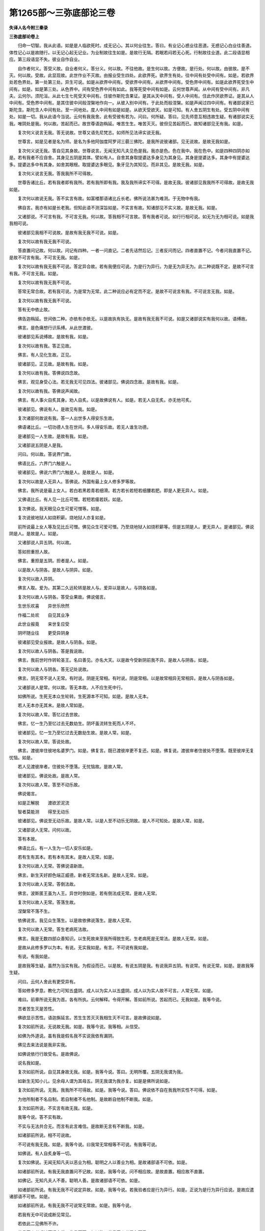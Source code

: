 第1265部～三弥底部论三卷
============================

**失译人名今附三秦录**

**三弥底部论卷上**


　　归命一切智。我从此语。如是是人临欲死时。成无记心。其以何业往生。答曰。有业记心惑业往恶道。无惑记心白业往善道。体性记心以是故随行。以无记心起无记业。为业制故往生如是。是故行无隔。若眠若闷若无心死。行制故往业道。此二段语显相应。第三段语显不失。彼业自作自业。

　　自作者何义。答受义故。自业者何义。答分义。何以故。不往他故。是生何以故。方便故。是行处。何以故。由彼故。是不灭。何以故。受故。此显现故。此世作业不灭故。由报业受生四处。此欲界死。欲界生有处。往中间有处受中间有。如是。若欲界处若色界处。第一处第三处。异生可说。如是从欲界中间有。受欲界中间有。从欲界中间有。受色界中间有。如是此欲界死受生中间有。如是。如是第三处。从色界中。间有受色界中间有如此。我等死受中间有如是。云何世尊声闻。从中间有受中间有。非凡夫。云何尔。须陀洹。从此七生七死受天中间有。住彼作斯陀含果证。是其从天中间有。受人中间有。住此作厌欲界证。是其从人中间有。受色界中间有。是其住彼中间般涅槃地作向一。从彼入别中间有。于此处而般涅槃。如是声闻过四中间有。有诸部说家已斯陀含。斯陀含人中间有处。至一间地处。度人中间有如是如是。从欲天受欲天。如是可知。有人舍五阴生有处。受五阴中间有处。如是一切。我从此语今当说。云何有我我舍。此有受彼有若为。问曰。何所疑。答曰。见先师意互相违故生疑。有诸部说实无我。唯阴处是我。何以故。苦起而已。故世尊语迦栴延。唯苦生生。唯苦灭灭。彼但见苦起而已。故知诸部见无有我。如是。

　　复次何义说言无我。答无说故。世尊又语先尼梵志。如师所见法谛实说无我。

　　世尊言。如是见者是名为师。是名为多他阿伽度阿罗诃三藐三佛陀。是我所说彼诸部。见无说故。是故无我如是。

　　复次何义说无我。答自见其身故。世尊说言。无闻无知凡夫见色是我。我亦是色。色在我中。我在色中。如是四种四阴亦如是。若有我者不应自舍。其身见五阴是其体。譬如有人。自舍其身取提婆达多身见为其身见。其身是提婆达多。其身中有提婆达多。提婆达多中有其身。如舍其眼根。取提婆达多眼见。象牙见为其知见。而非其见。是故无我。如是。

　　复次何义说言无我。答我我所不可得故。

　　世尊告诸比丘。若有我者即有我所。若有我所即有我。我及我所谛实不可得。是故无我。彼诸部见我我所不可得故。是故无我如是。

　　复次何以故说无我。答不实言有故。如富楼那语诸比丘长老。佛所说法甚为难测。于无物中有我。

　　佛自言。我亦有如是长老我。但知此语不测深旨如是。不实言有故。知诸部见不实义故。是故无我。如是。

　　又诸部说。不可言有我。不可言无我。何以故。答我相不可言故。答有我者可说。如行行相可说。如无为无为相可说。如是我我相可说。

　　彼诸部见我相不可说故。是故有我无我不可说。如是。

　　复次何以故有我无我不可说。

　　答直置问记故。何以故。问记有四种。一者一问直记。二者先诘然后记。三者反问而记。四者直置不记。今者问我直置不记。是故不可言有我。不可言无我。如是。

　　复次何以故有我无我不可说。答定异合故。若有我便应可说。为是行为异行。为是无为异无为。此二种说既不定。是故不可言有我。不可言无我。如是。

　　复次何以故有我无我不可说。

　　答常无常合故。若有我可说。为是常为无常。此二种说应必有定而不定。是故不可说言有我。不可说言无我。如是。

　　复次何以故有我无我不可说。

　　答有无中依止故。

　　佛告迦栴延。世间依二种。亦依有亦依无。以是故执有执无。是故有我无我不可说。如是又诸部说实有我何以故。语缚故。

　　佛言。是色痛想行识系缚。从此世渡彼。

　　彼诸部见系说缚故。是故有我。如是。

　　复次何以故有我。答正见故。

　　佛言。有人见化生故。正见。

　　彼诸部见。正见故。是故有我。如是。

　　复次何以故有我。答佛说四念故。

　　佛言。观见身受心法。若无我无可见四法。彼诸部见。佛说四念故。是故有我。如是。

　　复次何以故有我。答佛说声闻故。

　　佛言。有人事火自炙其身。劝人自炙。以是故佛说有人。如是。若无人自无炙。亦无他可炙。

　　彼诸部见。佛说有人。是故见有我。如是。

　　复次诸部何故说有我。答一人出世多人得安乐生故。

　　佛语诸比丘。一切功德人生在世间。多人得安乐故。若无人谁生功德。

　　是诸部见一人生故。是故有我。如是。

　　又诸部说五阴是人是我。

　　问曰。何以故。答说界门故。

　　佛语比丘。六界门六触是人。

　　彼诸部见。佛说六界门六触是人。是故是人。如是。

　　复次何以故是人无异人。答佛说。外国有最上女人修多罗等故。

　　佛言。我所说是最上女人。若白若黑若青若细滑。若方若长若短若细腰若肥。即是人更无异人。如是。

　　又佛语比丘。有人见一比丘可憎。若短若瘘若跃。如是。

　　复次佛说。我天眼见众生可爱可憎等。如是。

　　复次说彼地狱人如烧积薪。烧地狱人亦复如是。

　　前所说最上女人等及见比丘可憎。佛见众生可爱可憎。乃至烧地狱人如烧积薪等。但是五阴是人。更无异人。是诸部见。佛说阴是人。是故是人。如是。

　　又诸部说人异五阴。何以故。

　　答如担重担人故。

　　佛言。重担是五阴。担者是人。如是。

　　以是故人与阴各。是故人与阴异。如是。

　　复次何以故人异阴。

　　佛言人取。爱为。其第二久远轮转是故人与。爱异以是故人。与阴各如是。

　　复次何以故人与阴各。答受业果故。佛说偈言。

　　生世乐欢喜　　异世乐欣然

　　作福二处欢　　自见其业净

　　此世业报竟　　来世复应受

　　阴坏随业往　　更受异阴身

　　彼诸部见受业报故。是故人与阴各。如是。

　　复次何以故人与阴各。答是我说故。

　　佛言。我前世时作转轮圣王。名曰善见。亦名大天。以是故今受新阴前我不异。是故人与阴各。如是。

　　复次何以故人与阴各。答无记处说故。

　　佛言。阴无常不说人无常。有时说。阴是无常相。有时说。阴是常相。以是故常相异无常相异。是故人与阴各如是。

　　又诸部说人是常。何以故。答无本故。人不应生死中行。

　　如佛所说。生死无本众生轮转。生死源本不可知。如是。是故人无本。

　　若人无本亦无其末。是故人常如是。

　　复次何以故人常。答忆过去世故。

　　佛言。忆一生乃至忆过去无数劫生。阴坏虽流转生死而人不坏。

　　彼诸部见。忆一生乃至忆过去无数劫生故。是故人常。如是。

　　复次何以故人常。答说处故。

　　佛言。渡彼岸住彼地名婆罗门。如是。佛复言。既已渡彼岸更不复还。如是。佛复说。渡彼岸者住彼处不堕落。既至彼岸无复忧恼。如是。

　　若人见渡彼岸者。住彼处不堕落。无忧恼故。是故人常。

　　彼诸部见。佛说处故。是故人常。

　　复次何以故人常。答至不动乐故。

　　佛说偈言。

　　如是正解脱　　渡欲淤泥流

　　智者莫能测　　得至无动乐

　　彼诸部见。佛说至无动乐故。是故人常。以是人至不动乐无阴故。是人不可知处。是故人常。如是。

　　又诸部说人无常。问何以故。

　　答有本故。

　　佛语比丘。有一人生为一切人安乐如是。

　　若有生有其本。若有本有其末。是故人无常。如是。

　　复次何以故人无常。答佛说语新故。

　　佛言。新生天好颜色端正威德。新者无常法名新。是故人无常。如是。

　　复次何以故人无常。答倒法故。

　　佛言。波斯匿王虽为人王。异世时倒如是。若有倒法成无常。是故人无常。

　　复次何以故人无常。答落生故。

　　涅槃常不落不生。

　　依佛说言。我见众生落生。以是故依佛说落生。是故人无常。

　　复次何以故人无常。答生老病死法故。

　　佛言。我是无数四部众善知识。以生死故来至我所得脱生死。生老病死是无常法。是故人无常。如是。

　　是故从此修多罗以为本。有说。无实我如是。有言。不可说有我如是。

　　有说。有我如是。

　　是故我等生疑。虽然为当实有我。为假设而已。以是故。有说五阴是我。有说我异五阴。有说常。有说无常。如是。是故我等生疑。

　　问曰。云何人舍此有更受异有。

　　答如修多罗意。教化力可知五盛阴。成人以为实人以五盛阴。成人以为实人故不可言。人常无常。如是。

　　难曰。前章所说无我为首。各有所执。云何解释。令得开解。答如前所说。苦起而已。无我如是。我等今说。

　　苦者苦生灭是苦性。

　　佛欲显示苦性。语迦旃延言。苦生生苦灭灭我相生灭不可言。是故佛说如是。

　　复次如前所说。无说故无我。如是。我等今说。我等相。从信受。

　　如佛为外道说。虽有我是假名我不实说我依有漏阴。

　　佛见去来法说是我非实我。

　　如佛说依行行故受名。是故佛说。

　　说名我如是。

　　复次如前所说。自见其身故无我。如是。我等今说。答曰。无明所覆。五阴无我谓为我。

　　如新生无知小儿。见余母人谓为其母五。阴无我谓为我亦复。如是是佛所说如是。

　　复次如前所说。无我。我我所不可得故。如是。我等今说。答曰。佛说依不自在我我所实性不可得。如是。

　　为他所制者不名自制。若自制者不名他制。是故断自他制不断我。如是。

　　复次如前所说。不实言有故无我。如是。

　　我等今说。答不实有故。

　　不实与无法共合无。而言有此言难信。是故断无言有不断我。如是。

　　如诸部前所说。相不可说故。

　　不可说有我无我。如是。我等今说。曰我常无常相等不可说。有我等可说。

　　如佛说。有人自炙身等一切。

　　复次如佛说。无闻无知凡夫以恶业为相。聪明之人以善业为相。是故诸部语不可依。如是。

　　如诸部前所说。有我无我直置问不记故。如是。我等今说。问不相应故。是故直置。相应故不直置。

　　如佛记。无知凡夫人不善。聪明人善。是故诸部语不可依。如是。

　　如诸部前所说。有我无我不可说定异故。如是。我等今说。若我验者应是行为异行。如是。正说为是行为异行应说。是故应遣诸部语不可依。如是。

　　如诸部前所说。有我无我不可说常无常故。如是。我等今说。

　　若我有无中可说成断见常见。

　　若依此二见佛所不许。

　　若言无人者成过不记之类。此言不可。何以故。若言无人者是名邪见。

　　若言有人者是名正见。是故有人可说。

　　如修多罗中说。若言无人名为邪见。若言有人名为我见。若言有者是其常无常故。若如此者行成常无常故。若同有有者。行无常无为常人不如是。同有不同常无常应可知。如是。

　　如诸部前所说。有我无我不可说。有无中依止故。如是。我等今说。

　　若都无我。佛不应说有依止。是佛说有依止故。是故有我可说。如是。

　　如诸部前所说。有我语缚故。如是。

　　我等今说。

　　无人可缚而有缚。如王狱缚。虽无人而有缚有结。如有绳有结。无绳无结。如是。无我而有语缚。如是。如诸部前所说。有我正见故。如是。我等今说。

　　依有漏阴。佛说有人以人见有人故。名为正见。如是。

　　如诸部前所说。有我。佛说四念故。如是。我等今说。

　　佛语迦旃延。唯心而已。欲显身受心法故。说唯心而已成诸法。更无异。如是。

　　如诸部前所说。有我。佛说声闻故。如是。我等今说。

　　声闻说处。依止法声闻说而已更无异。如诸部前所说。有我。有说故如是。我等今说。

　　佛说有人假名。是故是其朋。无我。若实无我不成杀生杀者。亦无所杀亦无偷盗邪淫妄语饮酒亦如是。

　　如是无我若无我者。五逆亦无纵任。诸根无起善恶者无缚。无解缚者亦无所缚。亦无作者亦无业。亦无报。若业无者果报亦无。业果报无者亦无生死。而众生以业果报轮转生死。若无生死者。生死因亦无。若无因者因灭亦无。若因灭无者趣道亦无。如是四谛亦无。若无四谛。亦无佛说四谛。若无佛者亦无有僧。如是无人者。三宝四谛亦无。如是诸说并所不应。以是故无人者成上诸过。后过亦生。若有人有我者。上所说无过。如佛说修多罗。真应当知。是故实有我。如诸部前所说。五阴是人是我界门故。如是。我等今说。

　　若人命我异。是修多罗不显。有我为阴是我我是阴。若阴是我。阴可说我不可说。若我是阴。我可说阴不可说。亦可两可说非五阴。是我如是。

　　如诸部前所说。人异五阴。如担重担人故。如是。我等今说。

　　依担故说有担。若我异阴。坏时起时我亦起亦灭。如斫身一分。我亦应一分。如是一分成多分。一分多分还成一。随身存时命亦随存。命存时身亦存。是故阴即是我。是语可遣。如是。如诸部前所说。人异阴取爱为其二故。如是。我等今说。

　　若人正见无疑。如人有爱系缚。轮转生死。

　　佛欲显示。佛言人取爱。为其第二。长处生死爱断时。无复轮转。是故我不异阴。如是。

　　如诸部前所说。人与阴各。受业果故。如是。我等今说。

　　依有漏生死。此生来生受其果报。是故人与阴不各。

　　复次如诸部前所说。人与阴各。是我说故。如是。我等今说。依度说。

　　佛言。我过去无数阿僧祇劫时。曾为顶生王。是故人与阴不各。如是。

　　复次如诸部前所说。人与阴各。不记处说故。如是。我等今说。

　　阴我异不异不可说。是故法相以常无常为首不可说。我亦不可说。

　　若我异阴者。佛言。我异身异佛所不记。修多罗所不明。若我异阴者。亦可在阴中。亦可遍一切处。若在阴中。斫身时。破身时。我应可见。如蚊在优昙婆罗果中。破优昙婆罗果时蚊可见。我在阴中亦复如是。若我异身冷热触身。我不应觉知。复次若挑眼时。倍应见物。如是。诸根坏时。声香味触等。亦应觉知。如是。

　　复次若我异身。从此身入彼身还来入身。如人从此屋入彼屋还入此屋。我异者应如是。

　　复次我异阴者。我不应处处受生。若处处受生。应一念遍处受生。是故不应常在身中故。解脱难得。若处处行不应作业。若无业果亦无功业。亦无缚解亦无行禅。便应解脱。如是等不应。是故人异身语可遣。如是。

**三弥底部论卷中**


　　如诸部前所说。人是常。无本故。如是我等今说。

　　若无本成常。生死无本亦应是常。此言不应。人无本不可说。如是。

　　如诸部前所说。人是常。忆过去世故。如是我等今说。

　　若我定异阴者。阴坏时人不灭。应忆过去世时事。只应此人不应有异人。而轮转生死无断绝时。此语不应如是。

　　如诸部前所说。人是常说处故如是。我等今说。

　　断苦流灭故。至有余涅槃故。身犹存住名之度彼岸住。婆罗门至无余涅槃。既至得无余涅槃故。是佛所说。是故不说人常。如是。

　　如诸部前所说。人常到不动乐故。如是我等今说。

　　得无余涅槃时。便至不动乐。若人常者。不生不死如涅槃。不生不死身亦不异。其智慧在所处处亦不异。食不食苦乐无异常故。过去时事不忘。常故无变异。亦无缚无解。是故人常此语应遣。如是。

　　如诸部前所说。人无常。有本故。如是我等今说。

　　有漏起故。是名说人。以是故。不可言阴与人异。是故人起不可说。以是假说即答解前次。佛说新等故。

　　若人无常者。众生轮转所作善恶业坏。不作善恶业自来无先因故。一切众生悉应一种不造业应。解脱者不由业自成。既不由业自成功德。无所为先世时生亦无可忆。是故人无常此语应遣。

　　以是假说即答解前次。倒法故落生故。生老病死法。人无常故。如是。

　　问曰。云何说有人。

　　答曰。佛说有三种人。

　　问曰。云何三种人。

　　答依说人度说人灭说人(说者亦名安亦名制亦名假名)

　　问曰。云何依说。

　　答如佛所说。语跋婆耶言。是是行所依说。是是其名安。

　　是名依说如火譬。如佛语舍利弗。有人名象白净可爱。四大所成是名我。如是一切亦如乳譬。如是依修多罗等所说。是名依说。

　　如色得色人得色人不可说。异色色不可说。异得色人依色得名依色人。若人说是色是我。是其色成名我见。若人说色是我者以是过五阴人。前所说成是其过。复言。若人说得色人异色者。名异我见。若人说异我以是过人异五阴。成是其过。

　　得色人相从而已。非是真说。若人说色得色人相从而已。成其邪见。若邪见者。言无我。以是过前所说。成是其过。以是故。此是三过。

　　是故实异邪见。不随实异不随邪见。依色得色人可说。以是故。得色人共色实可说。是故是时色起是时得色人亦起是时色灭。是时得色人亦灭。不是不可说。如是五阴十二门。五道阿修罗道中阴为七道人。生有处迦罗罗阿浮陀那肉团支。新生童子年少中年老善恶记心。戒犯戒如是上一切合不合。依上诸法。是名依说人可知。

　　问曰。云何度说人。

　　答曰。以是时度异有是时。佛说度众生。云何度说众生。过去说未来说现在说。云何过去说。

　　如天使修多罗所说上启阎罗。此人先不知父母兄弟等。不知功德。不知善恶等。愿教其。如是。

　　如佛所说。我过去世时。曾作顶生王。是名过去说。

　　云何未来说。

　　如佛所说。转轮圣王在中有时。初入母腹。如入堂殿。如是。如佛语弥勒。阿逸多。汝后成佛时。名曰慈氏。是名未来说。如是。

　　云何现在说。

　　答曰。如佛说安伽人。有耳珰种种宝饰臂手。如是。

　　如佛所说。大富长者多有财宝大如意。如是。是名现在说。佛依三世行制三说。如是应知。

　　以是行度说是名度说。

　　云何灭说。答逐依说人度说人。

　　佛说灭说人。如过去身坏时。是名灭说。如是。

　　如佛所说。漏尽比丘五阴无常灭。是名灭说。如佛说偈言。

　　智者莫能测　　得至无动乐

　　是名灭说。如是。见依说。

　　度说。是故说有人。舍五阴生有处受五阴中间有。如是。

　　见灭说。佛说无复有受阴处。如是。

　　问曰。为舍五阴灭尽犹有所余。

　　答曰。何所疑。曰。见先师意互相违故生疑。有诸部见五阴一边。从此有往彼有。如是何以故。识上生故。

　　佛言。是人识戒熏定熏是其识上生胜处。佛复说偈言。

　　善恶二种业　　是业人世造

　　是业是其物　　自捉自随去

　　粗阴是恶业　　细阴是善行

　　善恶二俱造　　随捉逐业往

　　是人往生其受根义。是以故。其度。天眼人见其度。

　　如佛语比丘。我见众生落生如是一切是故。诸部见五阴一边。从此有往彼有。如是。

　　又诸部说人。如是。从此有往彼有。非是阴。何以故。佛说偈故。

　　佛说偈言。

　　生世乐欢喜　　异世乐欣然

　　作福二处欢　　自见其净业

　　护根往善道　　不护堕恶道

　　佛复说言。此死落生如是。是故。如诸部见人如是。从此有往彼有非阴。如是。

　　又诸部说无人。从此有度彼有。何以故。如佛言新天人。人见如是。

　　佛复说言。是是行行所依。是是受其名。如火依薪受其名。如是。

　　佛复说一切德人。生世间多人受安乐。如是前世已生不复更生。是故无人。舍此度彼有。是故生疑。

　　曰。前所问为舍五阴灭尽。犹有所余。今若舍五阴。五阴无遗余。从此有度彼有。如佛说偈言。

　　弃舍此人形　　受天身具足

　　如佛说人无。财宝一切舍。随所往。如是。如佛说临死时。舍其身独自去。在世之时言。皆是我有。临死之时。一切舍。独自去。戒定熏心藉此善业上生。是故佛说善心而已。上生胜处。是故舍五阴灭尽往彼胜处。依业不灭。佛说偈言。

　　是业是其物　　自捉自随去

　　中阴根故。往生彼处。受根义行中阴处天眼见中阴色。

　　如诸部说五阴一边。从此有往彼有。是故舍此语。如是。

　　前所说。如是人从此有往彼有。唯人而已。若尔者。应至道实异无往。若实异若常若不常。成邪见。如前所说实。异常不常。成邪见遮。以是故。人共阴实异不可说。是故是人而已往生处不可说。如是。

　　问曰。云何人身灭时。五中有起。

　　答曰。人欲灭时中有起时。依五中有。是名五中有人可说。逐过去说依度说人可说。以是故不依人。是故不依义。不是人可说。如是见法念灭。念灭不灭行念念是名佛说。应当知。以是故。舍五阴身都尽人从此有度彼有。是故说有人舍五阴生有处。受五阴中间有如是。

　　问曰。为前受五中阴处。后舍人五阴。答曰。不如。若如所问。生成有间。若生成有间者。圣人灭应更受有。不成灭四取。若阴与人别是所不应。如是。

　　问曰。为先舍人五阴。受五中阴身。答曰。不如。若如所问。一人一念中。便应成两种有是所不应。如是。

　　问曰。今者云何舍人身。受五中阴身。为一时而受。为不一时。

　　答曰。是一时。问曰。云何。

　　答曰。人临死时。最后一念心现起时。中阴心未起。最后一念心灭时。中阴心方起。中阴心起时成五中有人。是故说舍人阴受中有。何以故中阴心起时成。从人中落中间有处成时。心住是处时是名落生。是故相应时应当知。有人舍五阴生有处。受五阴中间有。如是一切。曰当说。我今。

　　问曰。阴有源本不。而从阴次第生至今。为有本为无本。如是。曰何所疑。

　　答曰。佛语比丘。生死无本。众生轮转生死源本不可知。如是。为无实故不可知。为有实故不可知。如十二门说。有十三门实无故不可知。为无智不可知。何以故无色界人。余二界人无智故。不知。如世界成不成。直置不可答。有展转源本是初有可说。是故我等生疑。

　　问曰。人前生源本不可知。为实有。为实无。若有知见可说。

　　答曰。实有不可知。何以故。譬如实有物覆故不可知。亦如一毫微尘细故不可知。又如地旷故不可知。亦如眼皮极近眼故不可知。又如海岸极远故不可知。复如眼根弱故不可知。如发毫端。亦如芥子聚。以一芥子投聚中。色相似故不可知。又如恒河流水。以一把盐投河中淡。水力多故盐不可得。亦如宝物在壁内隔障故不可见。亦如鬼神隐形故不可见。如无知人不知命所余故不可知。如宝物在壁障隔等实有不可知。如是人源本实有不可知。如是。

　　难曰。从此源本。若尘及毫端等。实有不可知者。余人见。如天眼见毫端。

　　又如地旷边际。唯天眼者见。复如眼皮自不见近其者见。如海岸不可知渡。到者见。如发毫端明眼者见。以一芥子投芥聚中。明眼者见。恒河水以一把盐投之。唯鱼近其边知。覆障财宝。天眼者见。隐形鬼神。唯同类见。有方术人见余命不可知。他心智人见如是。上所说一切有言不可见不可知。然一切可知可见。源本无人知是故。如覆障宝物等实有。不可知非因。复说实有不可知。何以故。无能测量故。如雪山实有不可称量。何以故。无能测量故。

　　难曰。若为知雪山称量实有不可知。答曰。见雪山石有量数挍略。雪山称量实有可知。是故无能测量不可知。难曰。若挍略可知此非知。但挍略知非称量实知。便成无明。

　　又问曰。不实故。称量不可知。

　　答曰。不实不可知。何以故。如修多罗中所说故。佛言。物不实处无知声。

　　如佛语比丘。如酥油灯灭其灰其墨不可知。如是须弥大海大地劫尽火劫起时。一切烧荡尽其尘。其墨不可知。如是。

　　佛言。源本不可知。亦复如是。如酥油灯灭其墨尘不实有不可知。如是源本不可知。亦复如是。

　　问曰。如实物。有处佛说不可知声。

　　答如律中所说。若人酒着手若器。此人以手捧器奉上比丘。盛食比丘不知得食无罪如是。是故此非因。

　　又说不实不可知。若源本实有者。佛实智应从彼起。不应说言不可知。以佛说不可知故。是源本不实有。

　　答曰。此义处不尔。佛实智不从彼起。如世间问常无常等处。佛不答。是故无因。复说不尔故源本不可知。佛说不可知。若佛直说无源本。成断见。若佛说有源本。复成常见。此二种。语不应。是不应故。佛说不可知。如是。

　　问曰。若生死有本者。成常见。若无本者。成断见。圣人生死本已尽别本更起。应知而不尔。别本更起者。便成断见。生死源本不实有不可知。何以故。生死轮转无穷故。佛语诸比丘。有依爱本不可知。从此起爱谢在过去。从此起爱未来当起。如是一切。以是故。无有爱本。是故生死无实。本不可知。

　　复次生死常起故。若无生死亦无涅槃。如佛语阿难。有漏五阴灭尽时。是名灭。是名涅槃。

　　佛又语阿难。涅槃虽灭尽不无本。以是故生死灭有本。是故生死本不实有本不可知。如是。

　　复次因展转合故。一切人不以我为因本。若以我为因本。生死不尽。是故无本。如是。

　　复次忆知过去无数世界。如佛所说过去时若欲知法识随起知。以是故。识无数故。境界亦无数。应知亦无数。是故生死无本。如是。

　　复次生死无本故。若生死有本者。过去生本亦应有。是故不实有过去。生本不可知。如是。

　　复次有爱展转故。佛说过去生本不可知。若生死本无者亦无其名。若无法不应有名如是。

　　答曰。无法无名。无名名不实。虽无名以无名便是其名。是故有名故是其不实。如所说。过去源本名实故。源本应实。此语不是。曰不尔。如所说。无法有名故。有实者。有法有名。亦应无名不实。何以故。无名故。若尔无法不实。其名亦不实。实有法其名亦实有。是故无法之名亦不实。以是故。源生不实有验矣。

　　难曰。若尔实不实便是不定。不实成实实成不实。是所不应。

　　复次有法遮言。无有法无法始显胜降实不实可见以是处无遮言。有是名实。如打物发此声。此声无本故如是。源生可说如兔角。是故生死是源本。难曰。若生死无本者。亦无其末。如是无本无末与涅槃无异。是所不应。如是。答曰。是实无本。五阴展转相生故。

　　是故无常。因展转果亦展转。

　　问曰。若生死无本者。中末亦无。中末无者生死亦无。如林无本无末。亦无中。便无此林。如是无生死。如是。

　　答曰。不尔。何以故。如团圆物。无本中末不。无圆物生死亦尔。

　　难曰。若团圆物无本中末。而有者无。第二未可坏。生死亦尔。

　　答曰。恐如是生死不灭。如所执本无故。一切法无。此是下执以前生因展转故。是故无本。因坏故生死尽。生死坏因亦尽。如是前忆过去无数世界故。是故佛说无源本。若生死源本。阴展转无本故。成常见。依阴依度佛说有众生。如是。

　　说曰。阴展转无本者。众生展转亦无本。众生不应展转。何以故。佛已说生死无本故。

　　问曰。若生死无本。佛何故说不可知。何不直言无。

　　答曰。若佛直说无者。不应起三种邪见。三种邪见者。第一我前身曾生不。第二我后更生不。第三我今若为生不。应生疑。以是故佛说不可知。是故佛说应当知。如是。佛说法有二种。何者二种。一为法。二为众生。

　　云何为法。如佛所说。源生不可知。有爱本不可知。为法故。说无生死源本可说。云何为众生无明覆众生。轮转生死。为众生故说法。众生轮转生死。是故佛为说。说曰。如是时法至其心依度。是时佛说是众生。

　　问曰。何故佛说有法源生不可知。

　　答曰。佛不应为众生说无源本。

　　难曰。如是时法依度。是时佛说是众生。尔时法无常可说。不应说众生常无常。如是源生可说不可说。可知生死无本验矣。

**三弥底部论卷下**


　　如是所说。有人生阴处。舍五阴受中阴五阴。问曰。云何知有中阴。

　　曰。何所疑。答曰。有诸部说无中阴。何以故。道处不说故。

　　佛语舍利弗。地狱我知人往地狱。我亦知可往地狱道。我亦知乃至众生往到涅槃。我亦知佛不说。我知中间有不说。我知众生往中间有。不说道可往中间有。如是。

　　彼诸部见。佛此修多罗中不说。是故见无中阴。

　　复次生处。佛不记故。生五处佛悉记。如佛记调达应入地狱。记都提婆罗门生畜生处。记姑罗柯生饿鬼处。记给孤独氏生天。记儴佉王生人处。如是等记。不记一人生中间有。

　　彼诸部见。佛不记五生处。是故诸部见无中间有。

　　复次佛说业故。此业应受地狱。此业应受畜生饿鬼人天五道。如是等五道生处。佛说业中间有。佛不说业。是故彼诸部见。无中间有。如是。

　　复次佛说此定。是实有五道故。此是地狱畜生饿鬼人天等。不说此定是中间有。彼诸部见。佛不说定中间有。是故诸部见。无中间有。如是。

　　复次生无间故。

　　佛言。人造五逆罪。身坏直入无间地狱。若有中间有者。佛不应说直入无间地狱。

　　彼诸部见。佛说直入无间地狱故。是故诸部见。无中间有。如是。

　　复次无定故。

　　若死生有处。是其中间名为中间有者。中间有于生有处。其间复应有中间有。是故诸部见无中间有。如是。复次无用故。言有中阴者。此言无用。何以故。中间有处无长短寿。病不病亦无。受苦不受苦业亦无。爱不爱色声香味触亦无。服饰庄严亦无。是故若言有中间有者。此言无用。

　　复次同法生不同法生故。若中间有共生一法者。是其生有。非是中间有。若不同法生成别道名。如八正道。如是同法不同法成过。是故无中间有。如是。

　　复次不说相故。佛说有五道相。中间有相。佛不说。

　　彼诸部见不说相故。是故无中间有。如是。

　　复次自身生故。佛说有众生。从其身落无间。一念中受生。

　　佛说一念受生。不说中间有处可生。

　　彼诸部见。一念从其身落受生。是故无中间有。如是。从因等故。

　　诸部见无中间有如是此说受五阴中间有处。是诸部执灭中间有。

　　问曰。若为遣所执。若为因成有中间有。曰听今所说。如诸部所执灭中间。有欲令是因还有中间有。

　　难曰。如诸部所说。五道处不说故无中间有。答曰。不说五道处乘故。是故佛不说中间有。非是无中间有故。如从此城往彼城。不说乘应至彼处不可。以不说乘。应至彼处言无乘。中间有亦如是。

　　复次如诸部所说。生处。佛不说故。无中间有。

　　不住处故。佛不记中间有。是处众生命根苦乐法非法交关胜处。是佛所记。是故佛不记中间有。

　　复次如诸部所说。佛说业故无中间有。是人积聚造业应受六道生。色界无色界。是其所向道。以此业成中间有。乘至受生。是故佛不说中间有业。佛不说中间有业故。是故无中间有。不应尔。

　　复次如诸部所说。佛说此定是实有五道故。无中间有应说不说故。如佛语叶波国人。应多有所告而我不说。不可以佛不定说故。言无法可说。是故佛不定说中间有故。是故不可说无中间有。可知。

　　复次如诸部所说。生无间故无中间有。断异道故。佛说无间。是故不可说无中间有。

　　复次如诸部所说。无定故无中间有。如佛所说有中间禅非是不定。如第一第二禅是其中处。佛说有中间禅。中间禅中佛不说更有中间禅。如是应知。中间有非不定。

　　复次如诸部所说。无用故无中间有。应到彼故。有用用中间有故往彼受生。是故中间有非无用。

　　复次如诸部所说。同法生不同法生故。无中间有。

　　二处生故生中间有处往受生处此二处同法不同法。云何同法。同界故。云何不同法。乘与生处异故。是故不可言无中间有。

　　复次如诸部所说。不说相故。无中间有。多论处不应说此语。若佛说有中间有生多论处。不应间有中间有无中间有。是故不可说无中间有。

　　复次如诸部所说。自身生故。无中间有。未生彼故。是其身应生彼。而未至生中间有。成生从种类中落受空处中间有。自见其身细微细滑。如在地无异彼。随爱制故。依愿乐其身。是故以此语不断中间有。

　　有中间有。何以故。断间故。

　　如佛语摩楼柯子。是时汝见闻觉知而已。汝尔时不在彼世界不在此世界。不在中间处。是名苦尽。我等见佛遣中间处。是故有中间有。

　　复次有中间有。如佛说跋蹉耶那修多罗。尔时佛语跋蹉耶那。舍此身未生彼处。是时意生身爱取合故。我说名为众生。我等见佛说跋蹉耶那修多罗。是故有中间有。

　　复次有中间有。中间入涅槃故。

　　佛语诸比丘。五种人名龙驹马。何等五种人。中间入涅槃是名第一人。生入涅槃是名第二人。行入涅槃是名第三人。不行入涅槃是名第四人。上行入涅槃是名第五人。

　　我等见佛说中间入涅槃故。是故有中间有。

　　复次身不至故。识无身不至彼。

　　我等见身不至彼。是故有中间有。

　　复次天眼力故。佛言。我天眼见众生落生。如是一切。若无中间有者。佛不说我天眼见众生落生。我等见佛说。天眼见众生落生。是故有中间有。

　　复次如佛说揵闼婆处。故。佛言。三处合时。然后度入胎。何等三处合。

　　父母和合揵闼婆来至前立。三事合时。然后度入胎。是名三处合。若无中间有。佛不说揵闼婆处。

　　我等见佛说揵闼婆处。是故有中间有。复次得相关故。柯罗罗作本。乃至老无中间色得相关。我等见得相关故。应有道度处从死有受中间有。应有相关可成。

　　复次稻苗譬故。从稻生苗从苗生稻。是色定法何等为稻。前生有为稻。何等为苗。中间有为苗。

　　又生有为稻。

　　我等见稻苗譬故。是故有中间有。

　　复次光明世间故。如阿难所说。我闻世尊为菩萨时。从兜率天上。忆念智明下降母胎。是时一切世界光明普照。菩萨是时在中间有处光曜遍照。然后入胎。我等见光明世间故。是故有中间有。

　　复次人欲受生转变故。是人是其可往道近其边。其人欲受生心转变。不转变不受生。如人从般稠摩偷罗国落。还从中生。何以故。不见异生道故。无转变。若无中间有不成转变。不应见其所往道。是其所依处是处见其所往道。如天眼见游空如神通。我等见人欲受生转变故。是故有中间有。

　　说曰。如前所说。断间故有中间有。

　　断三缚故是。是时三处中是处断三缚无此。无此有何义。曰不着内门无彼。无彼有何义。曰不着外门。不着中间。不着中间有何义。

　　曰不着六识。是佛所说不明中间有。

　　复次如前所说。跋蹉耶那修多罗故。

　　说三界故。佛已说三界。舍此身有何义。

　　曰舍欲界。未生彼有何义。曰未生色界。是时有何义。曰生色界。意生身。爱取合有何义。曰着禅味爱相合。是佛所说。不明中间有。

　　复次如前所说。中间入涅槃故。

　　行过去。若说中间入涅槃者。成生中间有。恐如是行入涅槃者。成生共勇猛。是语不应不明中间有。

　　复次如前所说。身不至故。曰影现摸像如人映井面像影现。如死受生处。如是不明中间有。

　　复次如前所说。天眼力故。曰细道故。有道细微余人不能见。天眼力乐见是故说天眼力。不明中间有。

　　复次如前所说。如揵闼婆处故。曰向道故。是人先造善恶道临死时。随善恶业道向其人。曰。是故佛说揵闼婆处。不明中间有。

　　复次如前所说。得相关故。曰何故如汝言。从此死有生中间有。相关如我从死有受生。有相关不明中间有。

　　复次如前所说。稻苗譬故。曰道不胜故。何以故。稻苗为譬。道成不胜。何以故。稻性生苗。既生苗已。复能生稻。从人落起中间有。不能生人而已。是故此譬殊险。不明中间有。

　　复次如前所说。光明世间故。曰间过故。此语阿难已说言。我闻世尊。为菩萨得阿耨多罗三藐三菩提时。光明照曜一切世间。恐如是。如此曜照。在菩萨成佛中间光明。非成佛时。光明此语不应。不明中间有。

　　复次如前所说。人欲受生转变故。曰梦见故。如人梦在般稠摩偷罗国。倚见摩偷罗。北界所领国。如是无中间有。

　　人欲受生转变亦如是。不明中间有。

　　难曰。若无中间有者。佛不应说。告诸比丘。如二屋多有门户。唯一大本门有一人立。守此门见人出入。如是我以天眼见众生落生。

　　若无中间有。与修多罗所说相违。若以天眼见众生往还。应无众生可见。

　　复次若无中间有者。不应从人落生余道。何以故。此生灭时。是其生异处如是。

　　若无中间有。天眼不应知。此人造善恶业生善恶道。不应知。佛前已说。我以天眼见众生落生。如是一切。

　　是。故我见从人落有处可依受生。是故我见定有中间有。中间有既定。我今更有所说。

　　问曰。如上所说有人舍五阴生有处。受五阴中间有处彼人若为。

　　答曰。人初凡夫未厌欲界五阴具足五界受柯罗罗处。彼柯罗罗处无空界。彼处有二门。身门意门。化生处在六界六门。彼化生处不聋不盲如是应可知。有九善根不善根。于三界七见谛烦恼七思惟烦恼。如是十四九十八使烦恼。在三界五种如是。第二凡夫离欲界生无想天。处受二阴五界五门。彼处无合阴。依意界门下彼处有如厌离。欲界应知。

　　第三凡夫。厌离色界。从色界下生欲界。

　　问曰。如从无色界落。昔所造业与禅定合色界处生有想天处。何以故。不如是。前所造业。共无想三摩提合。从无色界落生无想天处。如是。

　　答曰。以是故无处可说从无色界落生无想天处。是故应思惟。在此欲界毁想。生色界无想天。如是别有处毁欲毁觉毁喜毁乐。从无色界落生色界有想天处。如是别有处毁想。从无色界落生色界无想天处。

　　如所说言。余人生胜处可说应当知。如是从无色界落生色界无想天。无处说应可知。难曰。有想三摩提处业相异。无想三摩提处业相异。是故觅说处可知。第四阿罗汉。问曰如是人欲受生转变故。复无道故。无人不受生。何以故。作此说断九十八使。无人受使生处。如是。

　　答曰。三有。生有业有死有是名三有。此中生有所说。

　　第五。二人一人七死七生。须陀洹一人斯陀含。

　　第六一人中间入般涅槃。

　　第七二人一人生已入般涅槃一人行入般涅槃。

　　如是第八不行入般涅槃。

　　无色界。此示面而已。不具足说。如是人处所说。一切凡夫不执。

　　十三种人可作。云何十三人。

　　第一凡夫未厌欲界。第二凡夫厌欲界。第三凡夫厌色界。第四七死七生。第五斯陀含。第六家家斯陀含。第七一间斯陀含。第八厌欲界阿那含上生。第九三人生已入涅槃行入涅槃不行入涅槃。第十中间入涅槃。第十一厌色界上生。第十二生行入涅槃。第十三阿罗汉。如是。彼第一凡夫二种生善处恶处。第二凡夫二种生欲界色界。

　　第三凡夫。三种生欲界色界无色界。

　　世尊声闻未厌欲界有二种。生人天二处。厌欲界有二种。生欲界色界。

　　厌色界三种。生欲界色界无色界。如是阿罗汉三种。生欲界色界无色界。彼凡夫未厌欲界五阴处。一切具有五阴界处八种。曰云何尔。答欲界一切中间有处。五阴六界六门。是故作中有验竟。生有。我等今说。有人舍六界生有处。受六界生有处。复舍六界受六界生有处如是。

　　第二舍五界生有处。六六界生有处如是。

　　第三舍六界生有处受五六界如是。

　　第四舍六受六五如是。

　　第五舍五受五六如是。

　　第六舍五受六五如是。

　　第七舍六受五五如是。

　　第八舍五受五五如是。

　　彼第一云何。从具足根体有落。

　　从化生有度化生有。

　　第二从柯罗罗阿浮陀伽那肉团落。从化生有度化生有。

　　第三从具足根体有落。从柯罗罗等度化生有。

　　第四从具足根体有落。从化生有度柯罗罗。第五从柯罗罗等落。从柯罗罗等度化生有。

　　第六从柯罗罗等落。从化生有度柯罗罗。第七从具足根体有落。从柯罗罗等度柯罗罗。

　　第八从柯罗罗等落。从柯罗罗等柯罗罗。如是门处八种。

　　善根处。第一一切处九。

　　第二无人舍善根生有处。受九九生有处如是。复从地狱从断善根有落。从共善根有落。从共善根有度共善根有。

　　如是应作第五五种。无第七第八。

　　有诸师说。唯断善根人。从地狱复生地狱。是故八种可作如是不善根处。使处一种。

　　厌欲界五阴处。第一一切五。

　　第二舍二阴生有处。受五生有处。

　　如此复有人从无想天。有落从有想天有度有想天。有如是五种应作。

　　有诸师说。如如是逐先所作业。积聚与禅定。合复复无间生。有想天处。

　　如是逐先所作业。积聚无想定。合复复无间生无想天处。是故八种可作如是。

　　如是界门处共二门四种。云何四种。舍六入生有处受。六二如是。

　　第二种舍六受五二。

　　第三舍五受六二。第四舍五受五二。从前说应可知。以是故凡夫胎处不至厌。是故四种可作。如是。共善根共不善根共。使。第五可作五种。无第七第八。

　　厌色界阴处五种。如是。共六界五种云何二种共五若为。答有人舍一界生有处。受一五生有处。舍六受一五如是。共入七种。共二入二种。

　　如是。善根处不善根处。使处十一种。七死七生五阴处。一切五。界处门处。五种善根等处。一种。

　　如是。斯陀含不善根处。一切七。

　　使处。一切十长家家。

　　阴处。一种。界门处。八种。善根等处。如斯陀含。一间。阴处。一种。界门处。四种。善根处。一种。不善根处。使处斯陀含二种。厌欲界阴处。一种。界门处。二种。上生善根等处。一种。行成等二种如是。厌色界。

　　阿罗汉五阴处。二种。界门处。三种善根处。三种。不善根处。使处四种。如是中间有处。应当知。

　　如是。初有处。第二有处。未离欲。

　　第三处。离欲。初有处。离欲。

　　第二第三处。离欲。如是。应当知。

　　如是共十八界。十二门有漏阴如是。应当知如是阴展转共因缘起。是故若欲除阴灭阴。因当勤正精进如法修行。

　　依说论竟。
